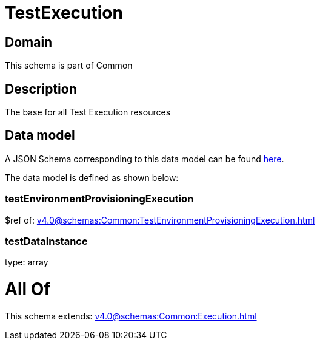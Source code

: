 = TestExecution

[#domain]
== Domain

This schema is part of Common

[#description]
== Description

The base for all Test Execution resources


[#data_model]
== Data model

A JSON Schema corresponding to this data model can be found https://tmforum.org[here].

The data model is defined as shown below:


=== testEnvironmentProvisioningExecution
$ref of: xref:v4.0@schemas:Common:TestEnvironmentProvisioningExecution.adoc[]


=== testDataInstance
type: array


= All Of 
This schema extends: xref:v4.0@schemas:Common:Execution.adoc[]

